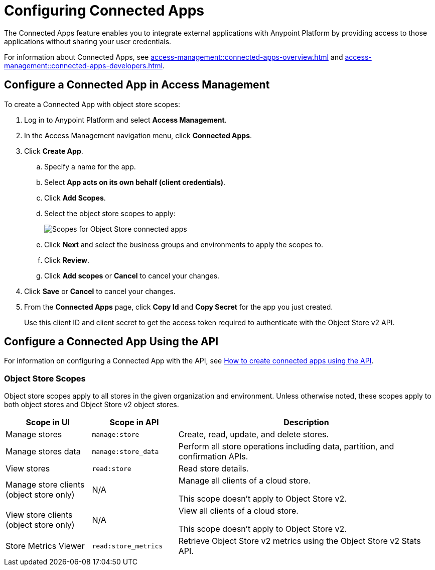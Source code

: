 = Configuring Connected Apps

The Connected Apps feature enables you to integrate external applications with Anypoint Platform by providing access to those applications without sharing your user credentials.

For information about Connected Apps, see 
xref:access-management::connected-apps-overview.adoc[] and
xref:access-management::connected-apps-developers.adoc[].


[[configure-os-conn-app]]
== Configure a Connected App in Access Management

To create a Connected App with object store scopes:

. Log in to Anypoint Platform and select *Access Management*.
. In the Access Management navigation menu, click *Connected Apps*.
. Click *Create App*.
.. Specify a name for the app.
.. Select *App acts on its own behalf (client credentials)*.
.. Click *Add Scopes*.
.. Select the object store scopes to apply:
+
image::os-conn-apps-scopes.png["Scopes for Object Store connected apps"]
.. Click *Next* and select the business groups and environments to apply the scopes to.
.. Click *Review*.
.. Click *Add scopes* or *Cancel* to cancel your changes.
. Click *Save* or *Cancel* to cancel your changes.
. From the *Connected Apps* page, click *Copy Id* and *Copy Secret* for the app you just created.
+
Use this client ID and client secret to get the access token required to authenticate with the Object Store v2 API.

[[configure-mq-conn-app-api]]
== Configure a Connected App Using the API

For information on configuring a Connected App with the API, see
https://help.mulesoft.com/s/article/How-to-create-connected-apps-creation-using-API[How to create connected apps using the API].

[[osv2-scopes]]
=== Object Store Scopes

Object store scopes apply to all stores in the given organization and environment.
Unless otherwise noted, these scopes apply to both object stores and Object Store v2 object stores.

[%header,cols="20,20,60a"]
|===
|Scope in UI|Scope in API |Description
|Manage stores
|`manage:store`
|Create, read, update, and delete stores.
|Manage stores data
|`manage:store_data`
|Perform all store operations including data, partition, and confirmation APIs. 
|View stores
|`read:store`
|Read store details.
|Manage store clients (object store only)
|N/A
|Manage all clients of a cloud store.

This scope doesn't apply to Object Store v2.
|View store clients (object store only)
|N/A
|View all clients of a cloud store.

This scope doesn't apply to Object Store v2.
|Store Metrics Viewer
|`read:store_metrics`
|Retrieve Object Store v2 metrics using the Object Store v2 Stats API.
|===

